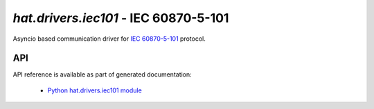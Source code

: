 .. _hat-drivers-iec101:

`hat.drivers.iec101` - IEC 60870-5-101
======================================

Asyncio based communication driver for
`IEC 60870-5-101 <https://en.wikipedia.org/wiki/IEC_60870-5>`_ protocol.


API
---

API reference is available as part of generated documentation:

    * `Python hat.drivers.iec101 module <py_api/hat/drivers/iec101.html>`_
